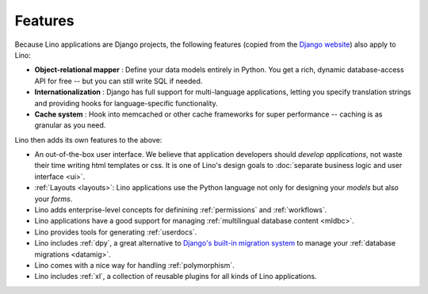 ========
Features
========
    
.. _lino.features:

Because Lino applications are Django projects, the following features
(copied from the `Django website <https://www.djangoproject.com/>`_)
also apply to Lino:

- **Object-relational mapper** :
  Define your data models entirely in Python. 
  You get a rich, dynamic database-access API for free -- 
  but you can still write SQL if needed.
  
- **Internationalization** :
  Django has full support for multi-language applications, 
  letting you specify translation strings and providing 
  hooks for language-specific functionality.  

- **Cache system** :
  Hook into memcached or other cache frameworks for super performance 
  -- caching is as granular as you need.
  
Lino then adds its own features to the above:

- An out-of-the-box user interface.  We believe that application
  developers should *develop applications*, not waste their time
  writing html templates or css.  It is one of Lino's design goals to
  :doc:`separate business logic and user interface <ui>`.

- :ref:`Layouts <layouts>`:
  Lino applications use the Python language not only
  for designing your *models* but also your *forms*.
  
- Lino adds enterprise-level concepts for definining 
  :ref:`permissions` and :ref:`workflows`.
  
- Lino  applications have a good support for managing
  :ref:`multilingual database content <mldbc>`.
  
- Lino provides tools for generating :ref:`userdocs`.
  
- Lino includes :ref:`dpy`, a great alternative to `Django's built-in
  migration system
  <https://docs.djangoproject.com/en/dev/topics/migrations/>`_ to
  manage your :ref:`database migrations <datamig>`.
  
- Lino comes with a nice way for handling :ref:`polymorphism`.
  
- Lino includes :ref:`xl`, a collection of reusable plugins for all
  kinds of Lino applications.


